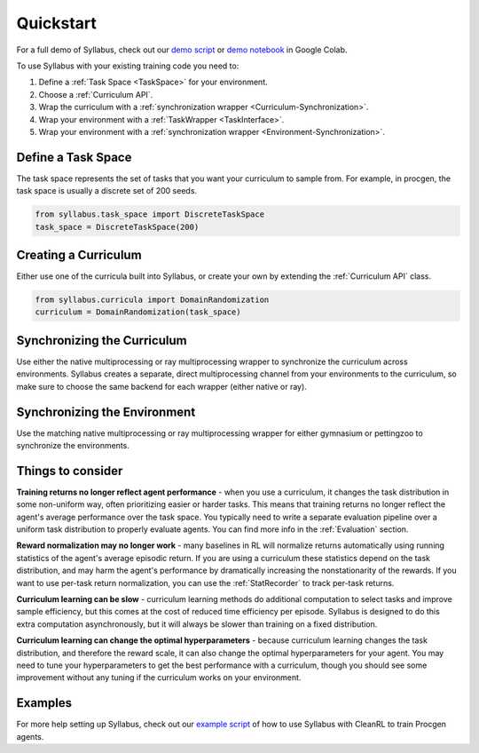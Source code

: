 Quickstart
==========

For a full demo of Syllabus, check out our `demo script <https://github.com/RyanNavillus/Syllabus/blob/main/demo.py>`_  or `demo notebook <https://colab.research.google.com/drive/1bGvsfGgf47QRZCE1ocR6a-6GpHfKqCnu>`_ in Google Colab.

To use Syllabus with your existing training code you need to:

1. Define a :ref:`Task Space <TaskSpace>` for your environment.

2. Choose a :ref:`Curriculum API`.

3. Wrap the curriculum with a :ref:`synchronization wrapper <Curriculum-Synchronization>`.

4. Wrap your environment with a :ref:`TaskWrapper <TaskInterface>`.

5. Wrap your environment with a :ref:`synchronization wrapper <Environment-Synchronization>`.

^^^^^^^^^^^^^^^^^^^
Define a Task Space
^^^^^^^^^^^^^^^^^^^
The task space represents the set of tasks that you want your curriculum to sample from. For example, in procgen, the task space is usually a discrete set of 200 seeds.

.. code-block:: python

    from syllabus.task_space import DiscreteTaskSpace 
    task_space = DiscreteTaskSpace(200)

^^^^^^^^^^^^^^^^^^^^^
Creating a Curriculum
^^^^^^^^^^^^^^^^^^^^^
Either use one of the curricula built into Syllabus, or create your own by extending the :ref:`Curriculum API` class.

.. code-block:: python

    from syllabus.curricula import DomainRandomization 
    curriculum = DomainRandomization(task_space)

^^^^^^^^^^^^^^^^^^^^^^^^^^^^
Synchronizing the Curriculum
^^^^^^^^^^^^^^^^^^^^^^^^^^^^

Use either the native multiprocessing or ray multiprocessing wrapper to synchronize the curriculum across environments. Syllabus creates a separate, direct multiprocessing channel from your environments to the curriculum, so make sure to choose the same backend for each wrapper (either native or ray).

.. tabs::

   .. tab:: Native Python Multiprocessing

        .. code-block:: python

            from syllabus.core import make_multiprocessing_curriculum
            curriculum = make_multiprocessing_curriculum(curriculum)

   .. tab:: Ray Multiprocessing

        .. code-block:: python

            from syllabus.core import make_ray_curriculum
            curriculum = make_ray_curriculum(curriculum)

^^^^^^^^^^^^^^^^^^^^^^^^^^^^^
Synchronizing the Environment
^^^^^^^^^^^^^^^^^^^^^^^^^^^^^
Use the matching native multiprocessing or ray multiprocessing wrapper for either gymnasium or pettingzoo to synchronize the environments.

.. tabs::

   .. tab:: Native Multiprocessing for Gymnasium

        .. code-block:: python

            from syllabus.core import GymnasiumSyncWrapper
            env = GymnasiumSyncWrapper(env, curriculum.components)

   .. tab:: Native Multiprocessing for PettingZoo

        .. code-block:: python

            from syllabus.core import PettingZooSyncWrapper
            env = PettingZooSyncWrapper(env, curriculum.components)

   .. tab:: Ray Multiprocessing for Gymnasium

        .. code-block:: python

            from syllabus.core import RayGymnasiumSyncWrapper
            env = RayGymnasiumSyncWrapper(env)

   .. tab:: Ray Multiprocessing for PettingZoo

        .. code-block:: python

            from syllabus.core import RayPettingZooSyncWrapper
            env = RayPettingZooSyncWrapper(env)

^^^^^^^^^^^^^^^^^^
Things to consider
^^^^^^^^^^^^^^^^^^

**Training returns no longer reflect agent performance** - when you use a curriculum, it changes the task distribution in some non-uniform way, often prioritizing easier or harder tasks. This means that training returns no longer reflect the agent's average performance over the task space. You typically need to write a separate evaluation pipeline over a uniform task distribution to properly evaluate agents. You can find more info in the :ref:`Evaluation` section.

**Reward normalization may no longer work** - many baselines in RL will normalize returns automatically using running statistics of the agent's average episodic return. If you are using a curriculum these statistics depend on the task distribution, and may harm the agent's performance by dramatically increasing the nonstationarity of the rewards. If you want to use per-task return normalization, you can use the :ref:`StatRecorder` to track per-task returns.

**Curriculum learning can be slow** - curriculum learning methods do additional computation to select tasks and improve sample efficiency, but this comes at the cost of reduced time efficiency per episode. Syllabus is designed to do this extra computation asynchronously, but it will always be slower than training on a fixed distribution.

**Curriculum learning can change the optimal hyperparameters** - because curriculum learning changes the task distribution, and therefore the reward scale, it can also change the optimal hyperparameters for your agent. You may need to tune your hyperparameters to get the best performance with a curriculum, though you should see some improvement without any tuning if the curriculum works on your environment.

^^^^^^^^
Examples
^^^^^^^^

For more help setting up Syllabus, check out our `example script <https://github.com/RyanNavillus/Syllabus/blob/main/syllabus/examples/training_scripts/cleanrl_procgen.py>`_ of how to use Syllabus with CleanRL to train Procgen agents.
